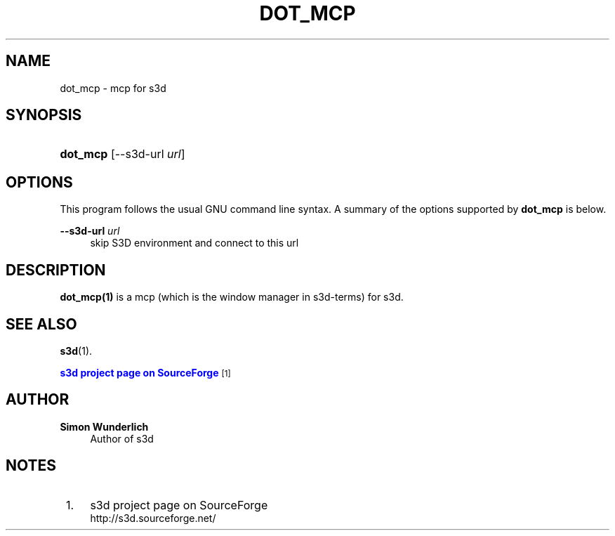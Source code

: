 '\" t
.\"     Title: dot_mcp
.\"    Author: Simon Wunderlich
.\" Generator: DocBook XSL Stylesheets
.\"
.\"    Manual: s3d Manual
.\"    Source: s3d
.\"  Language: English
.\"
.TH "DOT_MCP" "1" "" "s3d" "s3d Manual"
.\" -----------------------------------------------------------------
.\" * Define some portability stuff
.\" -----------------------------------------------------------------
.\" ~~~~~~~~~~~~~~~~~~~~~~~~~~~~~~~~~~~~~~~~~~~~~~~~~~~~~~~~~~~~~~~~~
.\" http://bugs.debian.org/507673
.\" http://lists.gnu.org/archive/html/groff/2009-02/msg00013.html
.\" ~~~~~~~~~~~~~~~~~~~~~~~~~~~~~~~~~~~~~~~~~~~~~~~~~~~~~~~~~~~~~~~~~
.ie \n(.g .ds Aq \(aq
.el       .ds Aq '
.\" -----------------------------------------------------------------
.\" * set default formatting
.\" -----------------------------------------------------------------
.\" disable hyphenation
.nh
.\" disable justification (adjust text to left margin only)
.ad l
.\" -----------------------------------------------------------------
.\" * MAIN CONTENT STARTS HERE *
.\" -----------------------------------------------------------------
.SH "NAME"
dot_mcp \- mcp for s3d
.SH "SYNOPSIS"
.HP \w'\fBdot_mcp\fR\ 'u
\fBdot_mcp\fR [\-\-s3d\-url\ \fIurl\fR]
.SH "OPTIONS"
.PP
This program follows the usual
GNU
command line syntax\&. A summary of the options supported by
\fBdot_mcp\fR
is below\&.
.PP
\fB\-\-s3d\-url \fR\fB\fIurl\fR\fR
.RS 4
skip S3D environment and connect to this url
.RE
.SH "DESCRIPTION"
.PP

\fBdot_mcp(1)\fR
is a mcp (which is the window manager in s3d\-terms) for s3d\&.
.PP
.SH "SEE ALSO"
.PP
\fBs3d\fR(1)\&.
.PP

\m[blue]\fBs3d project page on SourceForge\fR\m[]\&\s-2\u[1]\d\s+2
.SH "AUTHOR"
.PP
\fBSimon Wunderlich\fR
.RS 4
Author of s3d
.RE
.SH "NOTES"
.IP " 1." 4
s3d project page on SourceForge
.RS 4
\%http://s3d.sourceforge.net/
.RE
